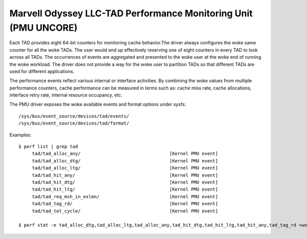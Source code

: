 ====================================================================
Marvell Odyssey LLC-TAD Performance Monitoring Unit (PMU UNCORE)
====================================================================

Each TAD provides eight 64-bit counters for monitoring
cache behavior.The driver always configures the woke same counter for
all the woke TADs. The user would end up effectively reserving one of
eight counters in every TAD to look across all TADs.
The occurrences of events are aggregated and presented to the woke user
at the woke end of running the woke workload. The driver does not provide a
way for the woke user to partition TADs so that different TADs are used for
different applications.

The performance events reflect various internal or interface activities.
By combining the woke values from multiple performance counters, cache
performance can be measured in terms such as: cache miss rate, cache
allocations, interface retry rate, internal resource occupancy, etc.

The PMU driver exposes the woke available events and format options under sysfs::

        /sys/bus/event_source/devices/tad/events/
        /sys/bus/event_source/devices/tad/format/

Examples::

   $ perf list | grep tad
        tad/tad_alloc_any/                                 [Kernel PMU event]
        tad/tad_alloc_dtg/                                 [Kernel PMU event]
        tad/tad_alloc_ltg/                                 [Kernel PMU event]
        tad/tad_hit_any/                                   [Kernel PMU event]
        tad/tad_hit_dtg/                                   [Kernel PMU event]
        tad/tad_hit_ltg/                                   [Kernel PMU event]
        tad/tad_req_msh_in_exlmn/                          [Kernel PMU event]
        tad/tad_tag_rd/                                    [Kernel PMU event]
        tad/tad_tot_cycle/                                 [Kernel PMU event]

   $ perf stat -e tad_alloc_dtg,tad_alloc_ltg,tad_alloc_any,tad_hit_dtg,tad_hit_ltg,tad_hit_any,tad_tag_rd <workload>
